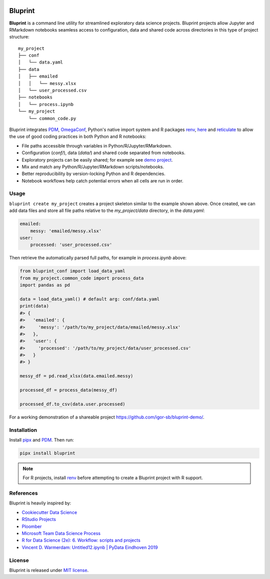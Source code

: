 .. image:: docs/source/images/bluprint_logo.png

Bluprint
========

**Bluprint** is a command line utility for streamlined exploratory data science projects. Bluprint projects allow Jupyter and RMarkdown notebooks seamless access to configuration, data and shared code across directories in this type of project structure::

    my_project
    ├── conf
    │   └── data.yaml
    ├── data
    │   ├── emailed
    │   │   └── messy.xlsx
    │   └── user_processed.csv
    ├── notebooks
    │   └── process.ipynb
    └── my_project
        └── common_code.py

Bluprint integrates `PDM <https://pdm-project.org/latest/>`_, `OmegaConf <https://omegaconf.readthedocs.io/>`_, Python's native import system and R packages `renv <https://rstudio.github.io/renv/>`_, `here <https://here.r-lib.org/>`_ and `reticulate <https://rstudio.github.io/reticulate/>`_ to allow the use of good coding practices in both Python and R notebooks:

* File paths accessible through variables in Python/R/Jupyter/RMarkdown.

* Configuration (*conf/*), data (*data/*) and shared code separated from notebooks.

* Exploratory projects can be easily shared; for example see `demo project <https://github.com/igor-sb/bluprint-demo/>`_.

* Mix and match any Python/R/Jupyter/RMarkdown scripts/notebooks.

* Better reproducibility by version-locking Python and R dependencies.

* Notebook workflows help catch potential errors when all cells are run in order.


Usage
-----

``bluprint create my_project`` creates a project skeleton similar to the example shown above. Once created, we can add data files and store all file paths relative to the *my_project/data* directory, in the *data.yaml*:

.. code:: yaml

    emailed:
        messy: 'emailed/messy.xlsx'
    user:
        processed: 'user_processed.csv'

Then retrieve the automatically parsed full paths, for example in *process.ipynb* above:

.. code:: python

    from bluprint_conf import load_data_yaml
    from my_project.common_code import process_data
    import pandas as pd

    data = load_data_yaml() # default arg: conf/data.yaml
    print(data)
    #> {
    #>   'emailed': {
    #>     'messy': '/path/to/my_project/data/emailed/messy.xlsx'
    #>   },
    #>   'user': {
    #> 	   'processed': '/path/to/my_project/data/user_processed.csv'
    #>   }
    #> }

    messy_df = pd.read_xlsx(data.emailed.messy)

    processed_df = process_data(messy_df)

    processed_df.to_csv(data.user.processed)

For a working demonstration of a shareable project https://github.com/igor-sb/bluprint-demo/.

Installation
------------

Install `pipx <https://github.com/pypa/pipx>`_ and `PDM <https://pdm-project.org/latest/>`_. Then run:

.. code:: shell

    pipx install bluprint

.. note::

    For R projects, install `renv <https://rstudio.github.io/renv/>`_ before attempting to create a Bluprint project with R support.

References
----------

Bluprint is heavily inspired by:

* `Cookiecutter Data Science <https://drivendata.github.io/cookiecutter-data-science/>`_
* `RStudio Projects <https://support.posit.co/hc/en-us/articles/200526207-Using-RStudio-Projects>`_
* `Ploomber <https://github.com/ploomber/ploomber>`_
* `Microsoft Team Data Science Process <https://learn.microsoft.com/en-us/azure/architecture/data-science-process/overview>`_
* `R for Data Science (2e): 6. Workflow: scripts and projects <https://r4ds.hadley.nz/workflow-scripts.html>`_
* `Vincent D. Warmerdam: Untitled12.ipynb | PyData Eindhoven 2019 <https://www.youtube.com/watch?v=yXGCKqo5cEY>`_

License
-------

Bluprint is released under `MIT license <LICENSE>`_.
